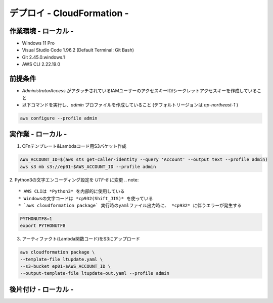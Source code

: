 ===============
デプロイ - CloudFormation -
===============

作業環境 - ローカル -
===============
* Windows 11 Pro
* Visual Studio Code 1.96.2 (Default Terminal: Git Bash)
* Git 2.45.0.windows.1
* AWS CLI 2.22.19.0

前提条件
===============
* *AdministratorAccess* がアタッチされているIAMユーザーのアクセスキーID/シークレットアクセスキーを作成していること
* 以下コマンドを実行し、*admin* プロファイルを作成していること (デフォルトリージョンは *ap-northeast-1* )

.. code-block:: bash

  aws configure --profile admin

実作業 - ローカル -
===============
1. CFnテンプレート&Lambdaコード用S3バケット作成

.. code-block:: bash

  AWS_ACCOUNT_ID=$(aws sts get-caller-identity --query 'Account' --output text --profile admin)
  aws s3 mb s3://ep01-$AWS_ACCOUNT_ID --profile admin

2. Python3の文字エンコーディング設定を *UTF-8* に変更
.. note::

  * AWS CLIは *Python3* を内部的に使用している
  * Windowsの文字コードは *cp932(Shift_JIS)* を使っている
  * `aws cloudformation package` 実行時のyamlファイル出力時に、 *cp932* に伴うエラーが発生する

.. code-block:: bash

  PYTHONUTF8=1
  export PYTHONUTF8


3. アーティファクト(Lambda関数コード)をS3にアップロード

.. code-block:: bash

  aws cloudformation package \
  --template-file ltupdate.yaml \
  --s3-bucket ep01-$AWS_ACCOUNT_ID \
  --output-template-file ltupdate-out.yaml --profile admin


後片付け - ローカル -
===============

